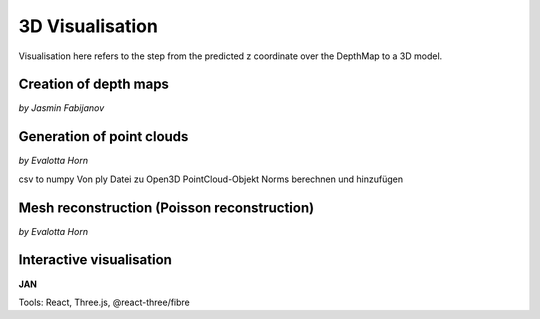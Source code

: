 3D Visualisation
==================
Visualisation here refers to the step from the predicted z coordinate over the DepthMap to a 3D model. 

Creation of depth maps
-----------------------
*by Jasmin Fabijanov*


Generation of point clouds
---------------------------
*by Evalotta Horn*

csv to numpy 
Von ply Datei zu Open3D PointCloud-Objekt
Norms berechnen und hinzufügen 

Mesh reconstruction (Poisson reconstruction)
----------------------------------------------
*by Evalotta Horn*

Interactive visualisation
--------------------------
**JAN**

Tools: React, Three.js, @react-three/fibre